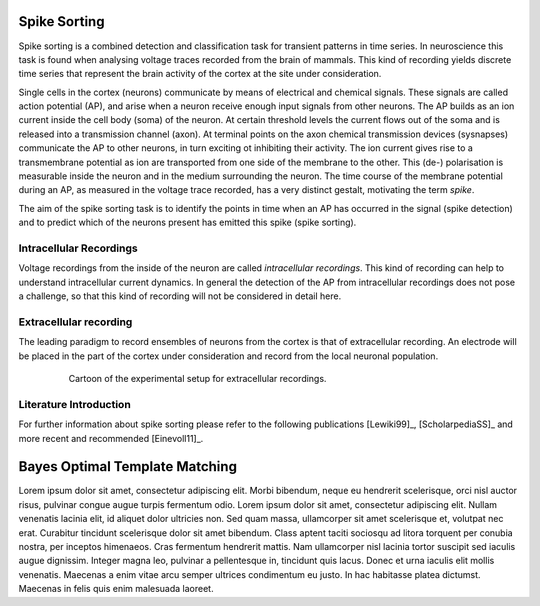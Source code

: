 Spike Sorting
=============

Spike sorting is a combined detection and classification task for transient
patterns in time series. In neuroscience this task is found when analysing
voltage traces recorded from the brain of mammals. This kind of recording
yields discrete time series that represent the brain activity of the cortex at
the site under consideration.

Single cells in the cortex (neurons) communicate by means of electrical and
chemical signals. These signals are called action potential (AP), and arise
when a neuron receive enough input signals from other neurons. The AP builds as
an ion current inside the cell body (soma) of the neuron. At certain threshold
levels the current flows out of the soma and is released into a transmission
channel (axon). At terminal points on the axon chemical transmission devices
(sysnapses) communicate the AP to other neurons, in turn exciting ot inhibiting
their activity. The ion current gives rise to a transmembrane potential as
ion are transported from one side of the membrane to the other. This (de-)
polarisation is measurable inside the neuron and in the medium surrounding the
neuron. The time course of the membrane potential during an AP, as measured in
the voltage trace recorded, has a very distinct gestalt, motivating the term
*spike*.

The aim of the spike sorting task is to identify the points in time when an
AP has occurred in the signal (spike detection) and to predict which of the
neurons present has emitted this spike (spike sorting).

.. todo:: might need references

Intracellular Recordings
------------------------

Voltage recordings from the inside of the neuron are called *intracellular
recordings*. This kind of recording can help to understand intracellular
current dynamics. In general the detection of the AP from intracellular
recordings does not pose a challenge, so that this kind of recording will not
be considered in detail here.

.. todo:: might need references

Extracellular recording
-----------------------

The leading paradigm to record ensembles of neurons from the cortex is that
of extracellular recording. An electrode will be placed in the part of the
cortex under consideration and record from the local neuronal population.

.. _`fig-recording`:

.. figure:: static/recording.png
   :alt: cartoon of the experimental setup for extracellular recordings
   :align: center
   :figwidth: 80%
   :height: 300px
   :figclass: align-center

   Cartoon of the experimental setup for extracellular recordings.

Literature Introduction
-----------------------

For further information about spike sorting please refer to the following
publications [Lewiki99]_, [ScholarpediaSS]_ and more recent and recommended
[Einevoll11]_.

Bayes Optimal Template Matching
===============================

Lorem ipsum dolor sit amet, consectetur adipiscing elit. Morbi bibendum, neque
eu hendrerit scelerisque, orci nisl auctor risus, pulvinar congue augue turpis
fermentum odio. Lorem ipsum dolor sit amet, consectetur adipiscing elit. Nullam
venenatis lacinia elit, id aliquet dolor ultricies non. Sed quam massa,
ullamcorper sit amet scelerisque et, volutpat nec erat. Curabitur tincidunt
scelerisque dolor sit amet bibendum. Class aptent taciti sociosqu ad litora
torquent per conubia nostra, per inceptos himenaeos. Cras fermentum hendrerit
mattis. Nam ullamcorper nisl lacinia tortor suscipit sed iaculis augue
dignissim. Integer magna leo, pulvinar a pellentesque in, tincidunt quis lacus.
Donec et urna iaculis elit mollis venenatis. Maecenas a enim vitae arcu semper
ultrices condimentum eu justo. In hac habitasse platea dictumst. Maecenas in
felis quis enim malesuada laoreet.

.. ############################################################################
.. link targets

.. _python: http://python.org
